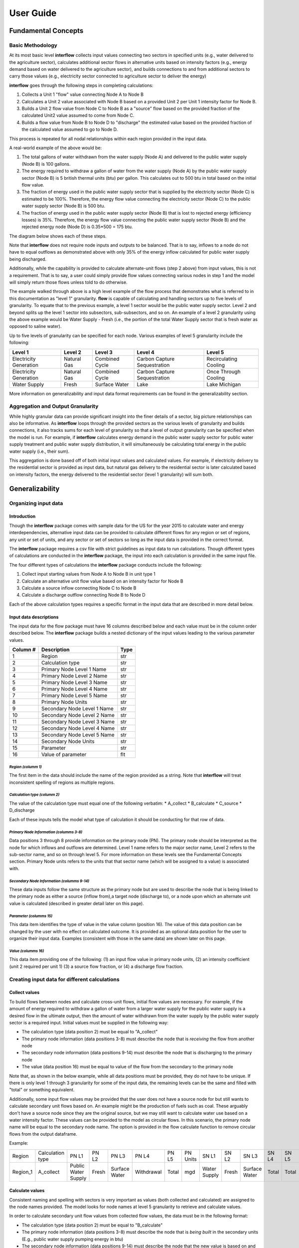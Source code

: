 *****************
User Guide
*****************

Fundamental Concepts
################################

Basic Methodology
**********************************

At its most basic level **interflow** collects input values connecting two sectors in specified units (e.g., water delivered to the agriculture sector),
calculates additional sector flows in alternative units based on intensity factors (e.g., energy demand based on water delivered to the agriculture sector),
and builds connections to and from additional sectors to carry those values (e.g., electricity sector connected to agriculture sector to deliver the energy)

**interflow** goes through the following steps in completing calculations:

1. Collects a Unit 1 "flow" value connecting Node A to Node B
2. Calculates a Unit 2 value associated with Node B based on a provided Unit 2 per Unit 1 intensity factor for Node B.
3. Builds a Unit 2 flow value from Node C to Node B as a "source" flow based on the provided fraction of the calculated Unit2 value assumed to come from Node C.
4. Builds a flow value from Node B to Node D to "discharge" the estimated value based on the provided fraction of the calculated value assumed to go to Node D.

This process is repeated for all nodal relationships within each region provided in the input data.

A real-world example of the above would be:

1. The total gallons of water withdrawn from the water supply (Node A) and delivered to the public water supply (Node B) is 100 gallons.
2. The energy required to withdraw a gallon of water from the water supply (Node A) by the public water supply sector (Node B) is 5 british thermal units (btu) per gallon. This calculates out to 500 btu in total based on the initial flow value.
3. The fraction of energy used in the public water supply sector that is supplied by the electricity sector (Node C) is estimated to be 100%. Therefore, the energy flow value connecting the electricity sector (Node C) to the public water supply sector (Node B) is 500 btu.
4. The fraction of energy used in the public water supply sector (Node B) that is lost to rejected energy (efficiency losses) is 35%. Therefore, the energy flow value connecting the public water supply sector (Node B) and the rejected energy node (Node D) is 0.35*500 = 175 btu.

The diagram below shows each of these steps.

.. image:: flow_methodology_example.png
  :width: 700


Note that **interflow** does not require node inputs and outputs to be balanced. That is to say, inflows to a node do not have to equal outflows as demonstrated above with only 35% of the energy inflow calculated for public water supply being discharged.

Additionally, while the capability is provided to calculate alternate-unit flows (step 2 above) from input values, this is not a requirement. That is to say, a user could simply provide flow values connecting various nodes in step 1 and the model will simply return those flows unless told to do otherwise.

The example walked through above is a high level example of the flow process that demonstrates what is referred to in this documentation as "level 1" granularity. **flow** is capable of calculating and handling sectors up to five levels of granularity. To equate that to the previous example, a level 1 sector would be the public water supply sector. Level 2 and beyond splits up the level 1 sector into subsectors, sub-subsectors, and so on. An example of a level 2 granularity using the above example would be Water Supply - Fresh (i.e., the portion of the total Water Supply sector that is fresh water as opposed to saline water).

Up to five levels of granularity can be specified for each node. Various examples of level 5 granularity include the following:

+------------------------+----------------+----------------+------------------------------+------------------------+
| Level 1                | Level 2        | Level 3        | Level 4                      | Level 5                |
+========================+================+================+==============================+========================+
| Electricity Generation | Natural Gas    | Combined Cycle | Carbon Capture Sequestration | Recirculating Cooling  |
+------------------------+----------------+----------------+------------------------------+------------------------+
| Electricity Generation | Natural Gas    | Combined Cycle | Carbon Capture Sequestration | Once Through Cooling   |
+------------------------+----------------+----------------+------------------------------+------------------------+
| Water Supply           | Fresh          | Surface Water  | Lake                         | Lake Michigan          |
+------------------------+----------------+----------------+------------------------------+------------------------+

More information on generalizability and input data format requirements can be found in the generalizability section.

Aggregation and Output Granularity
**************************************

While highly granular data can provide significant insight into the finer details of a sector, big picture relationships can also be informative. As **interflow** loops through the provided sectors as the various levels of granularity and builds connections, it also tracks sums for each level of granularity so that a level of output granularity can be specified when the model is run. For example, if **interflow** calculates energy demand in the public water supply sector for public water supply treatment and public water supply distribution, it will simultaneously be calculating total energy in the public water supply (i.e., their sum).

This aggregation is done based off of both initial input values and calculated values. For example, if electricity delivery to the residential sector is provided as input data, but natural gas delivery to the residential sector is later calculated based on intensity factors, the energy delivered to the residential sector (level 1 granularity) will sum both.


Generalizability
################################

Organizing input data
*************************

Introduction
-------------------------

Though the **interflow** package comes with sample data for the US for the year 2015 to calculate water and energy interdependencies, alternative input data can be provided to calculate different flows for any region or set of regions, any unit or set of units, and any sector or set of sectors so long as the input data is provided in the correct format.

The **interflow** package requires a csv file with strict guidelines as input data to run calculations. Though different types of calculations are conducted in the **interflow** package, the input into each calculation is provided in the same input file.

The four different types of calculations the **interflow** package conducts include the following:

1. Collect input starting values from Node A to Node B in unit type 1
2. Calculate an alternative unit flow value based on an intensity factor for Node B
3. Calculate a source inflow connecting Node C to Node B
4. Calculate a discharge outflow connecting Node B to Node D

Each of the above calculation types requires a specific format in the input data that are described in more detail below.

Input data descriptions
-------------------------

The input data for the flow package must have 16 columns described below and each value must be in the column order described below. The **interflow** package builds a nested dictionary of the input values leading to the various parameter values.

+---------------+------------------------------+----------+
| Column #      | Description                  | Type     |
+===============+==============================+==========+
| 1             | Region                       | str      |
+---------------+------------------------------+----------+
| 2             | Calculation type             | str      |
+---------------+------------------------------+----------+
| 3             | Primary Node Level 1 Name    | str      |
+---------------+------------------------------+----------+
| 4             | Primary Node Level 2 Name    | str      |
+---------------+------------------------------+----------+
| 5             | Primary Node Level 3 Name    | str      |
+---------------+------------------------------+----------+
| 6             | Primary Node Level 4 Name    | str      |
+---------------+------------------------------+----------+
| 7             | Primary Node Level 5 Name    | str      |
+---------------+------------------------------+----------+
| 8             | Primary Node Units           | str      |
+---------------+------------------------------+----------+
| 9             | Secondary Node Level 1 Name  | str      |
+---------------+------------------------------+----------+
| 10            | Secondary Node Level 2 Name  | str      |
+---------------+------------------------------+----------+
| 11            | Secondary Node Level 3 Name  | str      |
+---------------+------------------------------+----------+
| 12            | Secondary Node Level 4 Name  | str      |
+---------------+------------------------------+----------+
| 13            | Secondary Node Level 5 Name  | str      |
+---------------+------------------------------+----------+
| 14            | Secondary Node Units         | str      |
+---------------+------------------------------+----------+
| 15            | Parameter                    | str      |
+---------------+------------------------------+----------+
| 16            | Value of parameter           | flt      |
+---------------+------------------------------+----------+


*Region (columm 1)*
""""""""""""""""""""""""""""""

The first item in the data should include the name of the region provided as a string. Note that **interflow** will treat inconsistent spelling of regions as multiple regions.

*Calculation type (columm 2)*
""""""""""""""""""""""""""""""
The value of the calculation type must equal one of the following verbatim:
* A_collect
* B_calculate
* C_source
* D_discharge

Each of these inputs tells the model what type of calculation it should be conducting for that row of data.

*Primary Node Information (columms 3-8)*
""""""""""""""""""""""""""""""""""""""""""""
Data positions 3 through 8 provide information on the primary node (PN). The primary node should be interpreted as the node for which inflows and outflows are determined.
Level 1 name refers to the major sector name, Level 2 refers to the sub-sector name, and so on through level 5. For more information on these levels see the Fundamental Concepts section.
Primary Node units refers to the units that that sector name (which will be assigned to a value) is associated with.

*Secondary Node Information (columms 9-14)*
""""""""""""""""""""""""""""""""""""""""""""

These data inputs follow the same structure as the primary node but are used to describe the node that is being linked to the primary node as either a source (inflow from),a target node (discharge to), or a node upon which an alternate unit value is calculated (described in greater detail later on this page).

*Parameter (columms 15)*
""""""""""""""""""""""""""""""""""""""""""""

This data item identifies the type of value in the value column (position 16). The value of this data position can be changed by the user with no effect on calculated outcome. It is provided as an optional data position for the user to organize their input data. Examples (consistent with those in the same data) are shown later on this page.

*Value (columms 16)*
""""""""""""""""""""""""""""""""""""""""""""

This data item providing one of the following: (1) an input flow value in primary node units, (2) an intensity coefficient (unit 2 required per unit 1) (3) a source flow fraction, or (4) a discharge flow fraction.

Creating input data for different calculations
*************************************************

Collect values
-------------------------

To build flows between nodes and calculate cross-unit flows, initial flow values are necessary. For example, if the amount of energy required to withdraw a gallon of water from a larger water supply for the public water supply is a desired flow in the ultimate output, then the amount of water withdrawn from the water supply by the public water supply sector is a required input. Initial values must be supplied in the following way:

* The calculation type (data position 2) must be equal to "A_collect"
* The primary node information (data positions 3-8) must describe the node that is *receiving* the flow from another node
* The secondary node information (data positions 9-14) must describe the node that is discharging to the primary node
* The value (data position 16) must be equal to value of the flow from the secondary to the primary node

Note that, as shown in the below example, while all data positions must be provided, they do not have to be unique. If there is only level 1 through 3 granularity for some of the input data, the remaining levels can be the same and filled with "total" or something equivalent.

Additionally, some input flow values may be provided that the user does not have a source node for but still wants to calculate secondary unit flows based on. An example might be the production of fuels such as coal. These arguably don't have a source node since they are the original source, but we may still want to calculate water use based on a water intensity factor. These values can be provided to the model as circular flows. In this scenario, the primary node name will be equal to the secondary node name. The option is provided in the flow calculate function to remove circular flows from the output dataframe.

Example:

+----------+--------------------+--------------------+-------+---------------+-------------+-------+---------+--------------+-------+---------------+-------+-------+---------+-----------+-------+
|Region    |Calculation type    |PN L1               |PN L2  |PN L3          |PN L4        |PN L5  |PN Units |SN L1         |SN L2  |SN L3          |SN L4  |SN L5  |SN Units | Parameter | value |
+----------+--------------------+--------------------+-------+---------------+-------------+-------+---------+--------------+-------+---------------+-------+-------+---------+-----------+-------+
| Region_1 | A_collect          |Public Water Supply |Fresh  | Surface Water | Withdrawal  | Total | mgd     | Water Supply | Fresh | Surface Water | Total | Total | mgd     |flow_value | 200   |
+----------+--------------------+--------------------+-------+---------------+-------------+-------+---------+--------------+-------+---------------+-------+-------+---------+-----------+-------+


Calculate values
-------------------------
Consistent naming and spelling with sectors is very important as values (both collected and calculated) are assigned to the node names provided. The model looks for node names at level 5 granularity to retrieve and calculate values.

In order to calculate secondary unit flow values from collected flow values, the data must be in the following format:

* The calculation type (data position 2) must be equal to "B_calculate"
* The primary node information (data positions 3-8) must describe the node that is *being built* in the secondary units (E.g., public water supply pumping energy in btu)
* The secondary node information (data positions 9-14) must describe the node that the new value is based on and be equal to a node that has been collected.
* The value (data position 16) must be equal to the intensity value to calculate the secondary unit flow from the first unit flow. Examples include kilowatt-hours per gallon, gallons per btu, etc.

Note that when calculating a secondary unit flow for a sector that has flows in both units, the names of those sectors/nodes do not have to be consistent. In the below example, we are naming the level2 through level5 different than we did for the water flows. This is because different nodes are calculated for different units.

Example:

+----------+-----------------+--------------------+-------+---------------+-----------+-------+---------+---------------------+-------+---------------+------------+-------+---------+-----------+-------+
|Region    |Calculation type |PN L1               |PN L2  |PN L3          |PN L4      |PN L5  |PN Units |SN L1                |SN L2  |SN L3          |SN L4       |SN L5  |SN Units | Parameter | value |
+----------+-----------------+--------------------+-------+---------------+-----------+-------+---------+---------------------+-------+---------------+------------+-------+---------+-----------+-------+
| Region_1 | B_calculate     |Public Water Supply |Fresh  | Surface Water | pumping   | Total | btu     | Public Water Supply |Fresh  | Surface Water | Withdrawal | Total | mgd     |intensity  | 2     |
+----------+-----------------+--------------------+-------+---------------+-----------+-------+---------+---------------------+-------+---------------+------------+-------+---------+-----------+-------+

Source values
-------------------------

Once secondary unit flow values have been calculated by the model, their aggregate value is split into individual flows from various source. For example, if the public water supply sector receives 80% its energy from the electricity sector and 20% from natural gas generators, we would want 80% of our total calculated energy value to be represented as a flow from the electricity node to the public water supply sector and the remaining 20% from the natural gas fuel supply

To split calculated values into sources, the following is required:

* The calculation type (data position 2) must be equal to "C_source"
* The primary node information (data positions 3-8) must describe the node that is *receiving* the flow from another node (e.g., energy use in public water supply)
* The secondary node information (data positions 9-14) must describe the node that is discharging to the primary node (e.g., electricity sector)
* The value (data position 16) must be the fraction of the calculated value that is coming from the secondary node.


Example:

+----------+-----------------+--------------------+-------+---------------+-----------+-------+---------+---------------------+-------------+----------+---------+-------+---------+-----------+-------+
|Region    |Calculation type |PN L1               |PN L2  |PN L3          |PN L4      |PN L5  |PN Units |SN L1                |SN L2        |SN L3     |SN L4    |SN L5  |SN Units | Parameter | value |
+----------+-----------------+--------------------+-------+---------------+-----------+-------+---------+---------------------+-------------+----------+---------+-------+---------+-----------+-------+
| Region_1 | C_source        |Public Water Supply |Fresh  | Surface Water | pumping   | Total | btu     | Electricity Gen.    |total        | total    | total   | Total | btu     |fraction   | .8    |
+----------+-----------------+--------------------+-------+---------------+-----------+-------+---------+---------------------+-------------+----------+---------+-------+---------+-----------+-------+
| Region_1 | C_source        |Public Water Supply |Fresh  | Surface Water | pumping   | Total | btu     | Fuel Supply         |natural gas  | total    | total   | Total | btu     |fraction   | .2    |
+----------+-----------------+--------------------+-------+---------------+-----------+-------+---------+---------------------+-------------+----------+---------+-------+---------+-----------+-------+

As many source rows should be provided as there are sources for a particular value. If five nodes feed into a single node, five rows with five fractions that sum to 1 should be provided.


Discharge values
-------------------------
Discharging values follows similar logic as determining source flows in that an aggregate value is split into multiple based on provided fractions. This time, however, the flows being determined are those that are discharged from the primary node (e.g., electricity generation to rejected energy, public water supply to conveyance losses)

To split calculated and collected values into discharges, the following is required:

* The calculation type (data position 2) must be equal to "D_discharge"
* The primary node information (data positions 3-8) must describe the node that is *discharging* the flow to another node
* The secondary node information (data positions 9-14) must describe the node that is receiving the discharged flow
* The value (data position 16) must be the fraction of the calculated value that should go to the secondary node.


Example:

+----------+-----------------+--------------------+-------+---------------+-----------+-------+---------+------------------+-------------+----------+---------+-------+---------+-----------+-------+
|Region    |Calculation type |PN L1               |PN L2  |PN L3          |PN L4      |PN L5  |PN Units |SN L1             |SN L2        |SN L3     |SN L4    |SN L5  |SN Units | Parameter | value |
+----------+-----------------+--------------------+-------+---------------+-----------+-------+---------+------------------+-------------+----------+---------+-------+---------+-----------+-------+
| Region_1 | C_source        |Public Water Supply |Fresh  | Surface Water | pumping   | Total | btu     | Rejected Energy  |total        | total    | total   | Total | btu     |fraction   | .3    |
+----------+-----------------+--------------------+-------+---------------+-----------+-------+---------+------------------+-------------+----------+---------+-------+---------+-----------+-------+
| Region_1 | C_source        |Public Water Supply |Fresh  | Surface Water | pumping   | Total | btu     | Energy Services  |total        | total    | total   | Total | btu     |fraction   | .7    |
+----------+-----------------+--------------------+-------+---------------+-----------+-------+---------+------------------+-------------+----------+---------+-------+---------+-----------+-------+


As many discharge rows should be provided as there are discharges for a particular value. If one values should be discharged to five downstream nodes, five rows with five fractions that sum to 1 should be provided.

For source and discharge fractions, it is not a strict requirement that the fractions per primary node value sum to one. Note that, not having them sum to 1 will lead to unbalanced flows (greater inflows than outflows or vice versa)

Map Data requirements
*******************************************

In order to use the optional cloropleth map visualization output that is included in the package, a GeoJSON file containing geometry information for the specified region(s) must be included. The feature.id in the GeoJSON file should match the region column in the output data in order to display correctly. The **interflow** package comes with a GeoJSON file for US counties, an example of what the GeoJSON file structure looks like is provided below:

![image](https://user-images.githubusercontent.com/74064300/157086892-edb4027d-b6c5-40d3-80c1-107060a0b07d.png)

The image above and the GeoJSON file used for the sample data is part of Plotly's sample datasets. For more information on the sample GeoJSON file, see the Geospatial section under the US Sample Data Methodology Page.

The cloropleth map output uses the plotly python package. For more information on the GeoJSON input see the GeoJSON with feature.id section within the Plotly cloropleth documentation (https://plotly.com/python/choropleth-maps/)


Key Outputs
################################

Data Outputs
**********************************

interflow returns a Pandas DataFrame when calling `interflow.calculate() <https://kmongird.github.io/interflow/api.html#interflow.calc_flow.calculate>`_. The DataFrame contains the following for each flow value for each region included in the input data when the level parameter is set to 5:

+-------------+-----------------------------------------------+-------+
| Column Name | Description                                   | Type  |
+=============+===============================================+=======+
| region      | Name of region                                | str   |
+-------------+-----------------------------------------------+-------+
| S1          | Level 1 source node name                      | str   |
+-------------+-----------------------------------------------+-------+
| S2          | Level 2 source node name                      | str   |
+-------------+-----------------------------------------------+-------+
| S3          | Level 3 source node name                      | str   |
+-------------+-----------------------------------------------+-------+
| S4          | Level 4 source node name                      | str   |
+-------------+-----------------------------------------------+-------+
| S5          | Level 5 source node name                      | str   |
+-------------+-----------------------------------------------+-------+
| T1          | Level 1 target node name                      | str   |
+-------------+-----------------------------------------------+-------+
| T2          | Level 2 target node name                      | str   |
+-------------+-----------------------------------------------+-------+
| T3          | Level 3 target node name                      | str   |
+-------------+-----------------------------------------------+-------+
| T4          | Level 4 target node name                      | str   |
+-------------+-----------------------------------------------+-------+
| T5          | Level 5 target node name                      | str   |
+-------------+-----------------------------------------------+-------+
| units       | unit type for value                           | str   |
+-------------+-----------------------------------------------+-------+
| value       | value of flow connecting source to target     | flt   |
+-------------+-----------------------------------------------+-------+

Note that setting the level parameter equal to a value less than 5 will reduce the output accordingly to only show the appropriate levels, aggregated to the level specified. For example, specifying level 1 will return the following DataFrame instead.

+-------------+-----------------------------------------------+-------+
| Column Name | Description                                   | Type  |
+=============+===============================================+=======+
| region      | Name of region                                | str   |
+-------------+-----------------------------------------------+-------+
| S1          | Level 1 source node name                      | str   |
+-------------+-----------------------------------------------+-------+
| T1          | Level 1 target node name                      | str   |
+-------------+-----------------------------------------------+-------+
| units       | unit type for value                           | str   |
+-------------+-----------------------------------------------+-------+
| value       | value of flow connecting source to target     | flt   |
+-------------+-----------------------------------------------+-------+


Visualizations
**********************************

In addition to the Pandas DataFrame output, a variety of visualization and analysis functions are pre-built into the flow package and can be used to interpret results. All visualizations in the package utilize the Plotly open source graphing library. These include the following:

Single-unit sankey diagrams
------------------------------

Sankey diagrams are used to visualize flows from source nodes to target nodes where links between nodes have variable width depending on the value of the flow. The `interflow.plot_sankey() <https://kmongird.github.io/interflow/api.html#interflow.visualize.plot_sankey>`_ function plots up to two sankey diagrams (one for each unit specified) based on the run output that is provided to the function. Users can specify a level of granularity to show flows from level 1 (major sector aggregates only) to level 5 (the highest level of granularity available). For more information on the specific function parameters, defaults, and other components, see the function_guide section.

.. image:: sankey_example.png
  :width: 700



Single region stacked barcharts of sectors
--------------------------------------------

In addition to the Sankey diagrams, there is also the option to plot output in a stacked barchart for any number of sectors. The `interflow.plot_sector_bar() <https://kmongird.github.io/interflow/api.html#interflow.visualize.plot_sector_bar>`_ function takes a list input of the level 1 sector names (e.g., public water supply) and proceeds to plot inflows or outflows (chosen by the user) into that sector for the specified units. Inflows and outflows are displayed in stacked values of level 5 subsectors within each sector. The barcharts are intended to be used to compare sectors within an individual region for an individual unit.

An example output for energy flows into the agricultural and public water supply sectors for an individual US county from the sample data is shown below.

.. image:: bar_inflow_example.png
  :width: 700

Likewise, the additional figure below shows the energy outflows from those sectors for the same county.

.. image:: bar_outflow_example.png
  :width: 700

Cloropleth map displaying single flow values across regions
-------------------------------------------------------------

The **interflow** package also comes with the ability to plot flow values on a regional basis. By providing  `interflow.plot_map() <https://kmongird.github.io/interflow/api.html#interflow.visualize.plot_map>`_ function requires a GeoJSON file to plot a cloropleth map of a selected value. The selectable values are generated as a dropdown list of all available flow values for the specified level of granularity. For example, if level 1 granularity is specified, the drop-down list contains only flows between level 1 nodes. Users can select up to level 5 granularity when running the function and the output will respond appropriately. Below is an example of the cloropleth map output for level 1 granularity for a single flow value using the US county sample data.

.. image:: map_example.png
  :width: 700

